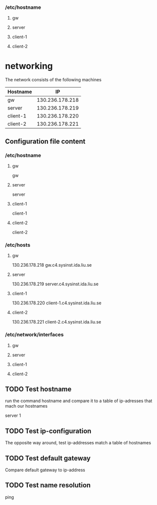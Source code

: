 *** /etc/hostname
**** gw
**** server
**** client-1
**** client-2 


* networking

The network consists of the following machines

| Hostname  |              IP |
|----------- +----------------|
| gw        | 130.236.178.218 |
| server    | 130.236.178.219 |
| client-1  | 130.236.178.220 |
| client-2  | 130.236.178.221 |
|-----------------------------|

** Configuration file content

*** /etc/hostname
**** gw
gw
**** server
server
**** client-1
client-1
**** client-2
client-2 


*** /etc/hosts
**** gw

130.236.178.218 gw.c4.sysinst.ida.liu.se

**** server

130.236.178.219 server.c4.sysinst.ida.liu.se

**** client-1
130.236.178.220 client-1.c4.sysinst.ida.liu.se

**** client-2 
130.236.178.221 client-2.c4.sysinst.ida.liu.se
     

*** /etc/network/interfaces
**** gw
**** server
**** client-1
**** client-2 


** TODO Test hostname

run the command hostname and compare it to a table of ip-adresses that
mach our hostnames

server 1

** TODO Test ip-configuration

The opposite way around, test ip-addresses match a table of hostnames

** TODO Test default gateway 

Compare default gateway to ip-address

** TODO Test name resolution

ping 
